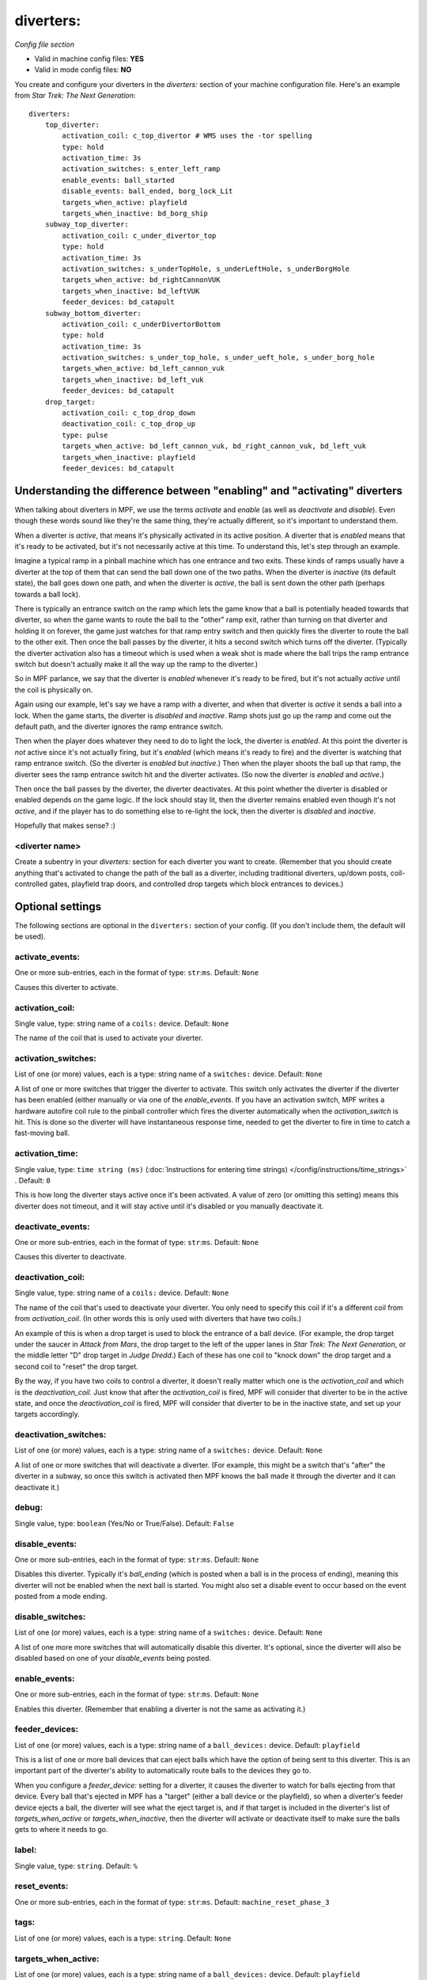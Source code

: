 diverters:
==========

*Config file section*

* Valid in machine config files: **YES**
* Valid in mode config files: **NO**

.. overview

You create and configure your diverters in the *diverters:* section of
your machine configuration file. Here's an example from *Star Trek: The Next Generation*:

::

    diverters:
        top_diverter:
            activation_coil: c_top_divertor # WMS uses the -tor spelling
            type: hold
            activation_time: 3s
            activation_switches: s_enter_left_ramp
            enable_events: ball_started
            disable_events: ball_ended, borg_lock_Lit
            targets_when_active: playfield
            targets_when_inactive: bd_borg_ship
        subway_top_diverter:
            activation_coil: c_under_divertor_top
            type: hold
            activation_time: 3s
            activation_switches: s_underTopHole, s_underLeftHole, s_underBorgHole
            targets_when_active: bd_rightCannonVUK
            targets_when_inactive: bd_leftVUK
            feeder_devices: bd_catapult
        subway_bottom_diverter:
            activation_coil: c_underDivertorBottom
            type: hold
            activation_time: 3s
            activation_switches: s_under_top_hole, s_under_ueft_hole, s_under_borg_hole
            targets_when_active: bd_left_cannon_vuk
            targets_when_inactive: bd_left_vuk
            feeder_devices: bd_catapult
        drop_target:
            activation_coil: c_top_drop_down
            deactivation_coil: c_top_drop_up
            type: pulse
            targets_when_active: bd_left_cannon_vuk, bd_right_cannon_vuk, bd_left_vuk
            targets_when_inactive: playfield
            feeder_devices: bd_catapult

Understanding the difference between "enabling" and "activating" diverters
--------------------------------------------------------------------------

When talking about diverters in MPF, we use the terms *activate* and
*enable* (as well as *deactivate* and *disable*). Even though these
words sound like they're the same thing, they're actually different,
so it's important to understand them.

When a diverter is *active*, that
means it's physically activated in its active position. A diverter
that is *enabled* means that it's ready to be activated, but it's not
necessarily active at this time. To understand this, let's step
through an example.

Imagine a typical ramp in a pinball machine which
has one entrance and two exits. These kinds of ramps usually have a
diverter at the top of them that can send the ball down one of the two
paths. When the diverter is *inactive* (its default state), the ball
goes down one path, and when the diverter is *active*, the ball is
sent down the other path (perhaps towards a ball lock).

There is
typically an entrance switch on the ramp which lets the game know that
a ball is potentially headed towards that diverter, so when the game
wants to route the ball to the "other" ramp exit, rather than turning
on that diverter and holding it on forever, the game just watches for
that ramp entry switch and then quickly fires the diverter to route
the ball to the other exit. Then once the ball passes by the diverter,
it hits a second switch which turns off the diverter. (Typically the
diverter activation also has a timeout which is used when a weak shot
is made where the ball trips the ramp entrance switch but doesn't
actually make it all the way up the ramp to the diverter.)

So in MPF
parlance, we say that the diverter is *enabled* whenever it's ready to
be fired, but it's not actually *active* until the coil is physically
on.

Again using our example, let's say we have a ramp with a diverter,
and when that diverter is *active* it sends a ball into a lock. When
the game starts, the diverter is *disabled* and *inactive*. Ramp shots
just go up the ramp and come out the default path, and the diverter
ignores the ramp entrance switch.

Then when the player does whatever
they need to do to light the lock, the diverter is *enabled*. At this
point the diverter is *not* active since it's not actually firing, but
it's *enabled* (which means it's ready to fire) and the diverter is
watching that ramp entrance switch. (So the diverter is *enabled* but
*inactive*.) Then when the player shoots the ball up that ramp, the
diverter sees the ramp entrance switch hit and the diverter activates.
(So now the diverter is *enabled* and *active*.)

Then once the ball
passes by the diverter, the diverter deactivates. At this point
whether the diverter is disabled or enabled depends on the game logic.
If the lock should stay lit, then the diverter remains enabled even
though it's not *active*, and if the player has to do something else
to re-light the lock, then the diverter is *disabled* and *inactive*.

Hopefully that makes sense? :)

<diverter name>
~~~~~~~~~~~~~~~

Create a subentry in your *diverters:* section for each diverter you
want to create. (Remember that you should create anything that's
activated to change the path of the ball as a diverter, including
traditional diverters, up/down posts, coil-controlled gates, playfield
trap doors, and controlled drop targets which block entrances to
devices.)

Optional settings
-----------------

The following sections are optional in the ``diverters:`` section of your config. (If you don't include them, the default will be used).

activate_events:
~~~~~~~~~~~~~~~~
One or more sub-entries, each in the format of type: ``str``:``ms``. Default: ``None``

Causes this diverter to activate.

activation_coil:
~~~~~~~~~~~~~~~~
Single value, type: string name of a ``coils:`` device. Default: ``None``

The name of the coil that is used to activate your diverter.

activation_switches:
~~~~~~~~~~~~~~~~~~~~
List of one (or more) values, each is a type: string name of a ``switches:`` device. Default: ``None``

A list of one or more switches that trigger the diverter to activate.
This switch only activates the diverter if the diverter has been
enabled (either manually or via one of the *enable_events*. If you
have an activation switch, MPF writes a hardware autofire coil rule to
the pinball controller which fires the diverter automatically when the
*activation_switch* is hit. This is done so the diverter will have
instantaneous response time, needed to get the diverter to fire in
time to catch a fast-moving ball.

activation_time:
~~~~~~~~~~~~~~~~
Single value, type: ``time string (ms)`` (:doc:`Instructions for entering time strings) </config/instructions/time_strings>` . Default: ``0``

This is how long the diverter stays active once it's been activated.
A value of zero (or omitting
this setting) means this diverter does not timeout, and it will stay
active until it's disabled or you manually deactivate it.

deactivate_events:
~~~~~~~~~~~~~~~~~~
One or more sub-entries, each in the format of type: ``str``:``ms``. Default: ``None``

Causes this diverter to deactivate.

deactivation_coil:
~~~~~~~~~~~~~~~~~~
Single value, type: string name of a ``coils:`` device. Default: ``None``

The name of the coil that's used to deactivate your diverter. You only
need to specify this coil if it's a different coil from from
*activation_coil*. (In other words this is only used with diverters
that have two coils.)

An example of this is when a drop target is used
to block the entrance of a ball device. (For example, the drop target
under the saucer in *Attack from Mars*, the drop target to the left of
the upper lanes in *Star Trek: The Next Generation*, or the middle
letter "D" drop target in *Judge Dredd*.) Each of these has one coil
to "knock down" the drop target and a second coil to "reset" the drop
target.

By the way, if you have two coils to control a diverter, it
doesn't really matter which one is the *activation_coil* and which is
the *deactivation_coil*. Just know that after the *activation_coil* is
fired, MPF will consider that diverter to be in the active state, and
once the *deactivation_coil* is fired, MPF will consider that diverter
to be in the inactive state, and set up your targets accordingly.

deactivation_switches:
~~~~~~~~~~~~~~~~~~~~~~
List of one (or more) values, each is a type: string name of a ``switches:`` device. Default: ``None``

A list of one or more switches that will deactivate a diverter. (For
example, this might be a switch that's "after" the diverter in a
subway, so once this switch is activated then MPF knows the ball made
it through the diverter and it can deactivate it.)

debug:
~~~~~~
Single value, type: ``boolean`` (Yes/No or True/False). Default: ``False``

.. todo::
   Add description.

disable_events:
~~~~~~~~~~~~~~~
One or more sub-entries, each in the format of type: ``str``:``ms``. Default: ``None``

Disables this diverter. Typically it's *ball_ending* (which is posted
when a ball is in the process of ending), meaning this diverter will
not be enabled when the next ball is started. You might also set a
disable event to occur based on the event posted from a mode ending.

disable_switches:
~~~~~~~~~~~~~~~~~
List of one (or more) values, each is a type: string name of a ``switches:`` device. Default: ``None``

A list of one more more switches that will automatically disable this
diverter. It's optional, since the diverter will also be disabled
based on one of your *disable_events* being posted.

enable_events:
~~~~~~~~~~~~~~
One or more sub-entries, each in the format of type: ``str``:``ms``. Default: ``None``

Enables this diverter. (Remember that enabling a diverter is not the
same as activating it.)

feeder_devices:
~~~~~~~~~~~~~~~
List of one (or more) values, each is a type: string name of a ``ball_devices:`` device. Default: ``playfield``

This is a list of one or more ball devices that can eject balls which
have the option of being sent to this diverter. This is an important
part of the diverter's ability to automatically route balls to the
devices they go to.

When you configure a *feeder_device:* setting for
a diverter, it causes the diverter to watch for balls ejecting from
that device. Every ball that's ejected in MPF has a "target" (either a
ball device or the playfield), so when a diverter's feeder device
ejects a ball, the diverter will see what the eject target is, and if
that target is included in the diverter's list of
*targets_when_active* or *targets_when_inactive*, then the diverter
will activate or deactivate itself to make sure the balls gets to
where it needs to go.

label:
~~~~~~
Single value, type: ``string``. Default: ``%``

.. todo::
   Add description.

reset_events:
~~~~~~~~~~~~~
One or more sub-entries, each in the format of type: ``str``:``ms``. Default: ``machine_reset_phase_3``

.. todo::
   Add description.

tags:
~~~~~
List of one (or more) values, each is a type: ``string``. Default: ``None``

.. todo::
   Add description.

targets_when_active:
~~~~~~~~~~~~~~~~~~~~
List of one (or more) values, each is a type: string name of a ``ball_devices:`` device. Default: ``playfield``

This is a list of *all* ball devices that can be reached by a ball
passing through this diverter when it's active. Valid options include
the names of ball devices and the word "playfield."

This setting
exists because diverters in MPF can be configured so that they
automatically activate or deactivate when one of their target devices
wants a ball. For example, if you have a diverter on a ramp that will
route a ball to a lock when its active, you can add the name of that
ball device here. Then if that device ever needs a ball, the diverter
will automatically activate to send a ball there. This greatly
simplifies programming, because all you have to do is essentially say,
"I want this device to have a ball," and MPF will make sure the
diverter sets itself appropriately to get a ball to that device.

Let's
look at the diverter configuration from *Star Trek: The Next
Generation* included at the top of this section for an example. In the
settings for the *dropTarget* diverter, notice that there are three
items in the *targets_when_active:* list: *bd_leftCannonVUK*,
*bd_rightCannonVUK*, and *bd_leftVUK*. This means that when this
diverter is active, balls passing through it are able to reach any one
of those three ball devices. Note that this particular diverter
doesn't exactly know how the ball gets to any of those devices—that's
actually handled via additional downstream diverters (
*subwayTopDiverter* and *subwayBottomDiverter*). All the *dropTarget*
diverter needs to know is, "If a ball needs to go to one of these
three diverters, then I better be active."

targets_when_inactive:
~~~~~~~~~~~~~~~~~~~~~~
List of one (or more) values, each is a type: string name of a ``ball_devices:`` device. Default: ``playfield``

This is exactly like the *target_when_active:*above, except it
represents the target devices that a ball can reach when this diverter
is disabled. Looking at the same *dropTarget* diverter example from
above, we see that when the *dropTarget* is inactive, the ball is
routed to the playfield.

type:
~~~~~
Single value, type: one of the following options: hold, pulse. Default: ``hold``

Specifies how the *activation_coil* should be activated. You have two
options here:


+ ``pulse`` - MPF will pulse the coil to activate the diverter.
+ ``hold`` - MPF should hold the diverter coil in a constant state of
  "on" when the diverter is active. Note that if the coil is configured
  with a *hold_power*, then it will use that pwm pattern to hold the
  coil on. If no *hold_power* is configured, then MPF will use a
  continuous enable to hold the coil. (In this case you would need to
  add *allow_enable: true* to that coil's configuration in the *coils:*
  section of your machine configuration file.)


